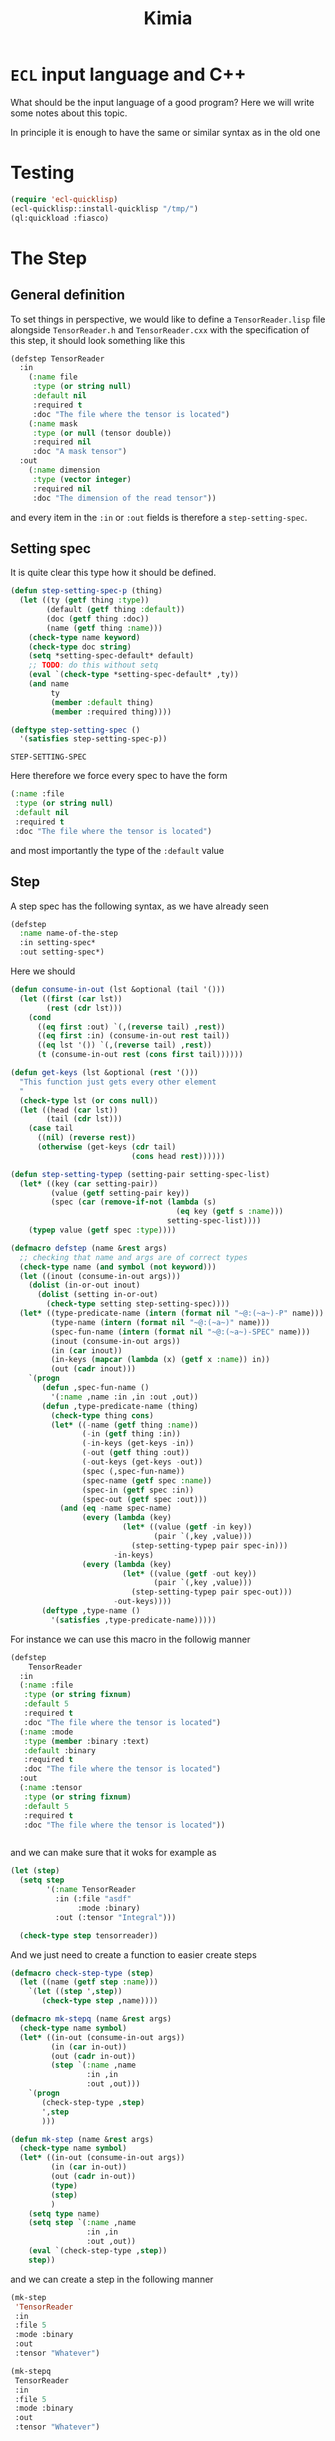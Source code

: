 #+title: Kimia
* =ECL= input language and C++

What should be the input language of a good program?
Here we will write some notes about this topic.

In principle it is enough to have the same or similar syntax
as in the old one

* Testing
#+begin_src lisp :tangle src/clkimia/t.lisp :eval no
(require 'ecl-quicklisp)
(ecl-quicklisp::install-quicklisp "/tmp/")
(ql:quickload :fiasco)
#+end_src

* The Step
** General definition
 To set things in perspective, we would like to define a
 =TensorReader.lisp= file alongside =TensorReader.h= and
 =TensorReader.cxx=
 with the specification of this step, it should look something like this

 #+begin_src lisp :eval no
(defstep TensorReader
  :in
    (:name file
     :type (or string null)
     :default nil
     :required t
     :doc "The file where the tensor is located")
    (:name mask
     :type (or null (tensor double))
     :required nil
     :doc "A mask tensor")
  :out
    (:name dimension
     :type (vector integer)
     :required nil
     :doc "The dimension of the read tensor"))
 #+end_src

 and every item in the =:in= or =:out= fields
 is therefore a =step-setting-spec=.

** Setting spec
 It is quite clear this type how it should be defined.

 #+begin_src lisp :noweb-ref step-setting-spec
(defun step-setting-spec-p (thing)
  (let ((ty (getf thing :type))
        (default (getf thing :default))
        (doc (getf thing :doc))
        (name (getf thing :name)))
    (check-type name keyword)
    (check-type doc string)
    (setq *setting-spec-default* default)
    ;; TODO: do this without setq
    (eval `(check-type *setting-spec-default* ,ty))
    (and name
         ty
         (member :default thing)
         (member :required thing))))

(deftype step-setting-spec ()
  '(satisfies step-setting-spec-p))
 #+end_src

 #+RESULTS:
 : STEP-SETTING-SPEC

 Here therefore we force every spec to have the form
 #+begin_src lisp :eval no
(:name :file
 :type (or string null)
 :default nil
 :required t
 :doc "The file where the tensor is located")
 #+end_src
 and most importantly the type of the =:default= value


** Step

A step spec has the following syntax, as we have already
seen

#+begin_src lisp :eval no
(defstep
  :name name-of-the-step
  :in setting-spec*
  :out setting-spec*)
#+end_src

Here we should

#+begin_src lisp
(defun consume-in-out (lst &optional (tail '()))
  (let ((first (car lst))
        (rest (cdr lst)))
    (cond
      ((eq first :out) `(,(reverse tail) ,rest))
      ((eq first :in) (consume-in-out rest tail))
      ((eq lst '()) `(,(reverse tail) ,rest))
      (t (consume-in-out rest (cons first tail))))))

(defun get-keys (lst &optional (rest '()))
  "This function just gets every other element
  "
  (check-type lst (or cons null))
  (let ((head (car lst))
        (tail (cdr lst)))
    (case tail
      ((nil) (reverse rest))
      (otherwise (get-keys (cdr tail)
                           (cons head rest))))))

(defun step-setting-typep (setting-pair setting-spec-list)
  (let* ((key (car setting-pair))
         (value (getf setting-pair key))
         (spec (car (remove-if-not (lambda (s)
                                     (eq key (getf s :name)))
                                   setting-spec-list))))
    (typep value (getf spec :type))))

(defmacro defstep (name &rest args)
  ;; checking that name and args are of correct types
  (check-type name (and symbol (not keyword)))
  (let ((inout (consume-in-out args)))
    (dolist (in-or-out inout)
      (dolist (setting in-or-out)
        (check-type setting step-setting-spec))))
  (let* ((type-predicate-name (intern (format nil "~@:(~a~)-P" name)))
         (type-name (intern (format nil "~@:(~a~)" name)))
         (spec-fun-name (intern (format nil "~@:(~a~)-SPEC" name)))
         (inout (consume-in-out args))
         (in (car inout))
         (in-keys (mapcar (lambda (x) (getf x :name)) in))
         (out (cadr inout)))
    `(progn
       (defun ,spec-fun-name ()
         '(:name ,name :in ,in :out ,out))
       (defun ,type-predicate-name (thing)
         (check-type thing cons)
         (let* ((-name (getf thing :name))
                (-in (getf thing :in))
                (-in-keys (get-keys -in))
                (-out (getf thing :out))
                (-out-keys (get-keys -out))
                (spec (,spec-fun-name))
                (spec-name (getf spec :name))
                (spec-in (getf spec :in))
                (spec-out (getf spec :out)))
           (and (eq -name spec-name)
                (every (lambda (key)
                         (let* ((value (getf -in key))
                                (pair `(,key ,value)))
                           (step-setting-typep pair spec-in)))
                       -in-keys)
                (every (lambda (key)
                         (let* ((value (getf -out key))
                                (pair `(,key ,value)))
                           (step-setting-typep pair spec-out)))
                       -out-keys))))
       (deftype ,type-name ()
         '(satisfies ,type-predicate-name)))))
#+end_src

#+RESULTS:
: DEFSTEP

For instance we can use this macro in the followig manner

#+begin_src lisp
(defstep
    TensorReader
  :in
  (:name :file
   :type (or string fixnum)
   :default 5
   :required t
   :doc "The file where the tensor is located")
  (:name :mode
   :type (member :binary :text)
   :default :binary
   :required t
   :doc "The file where the tensor is located")
  :out
  (:name :tensor
   :type (or string fixnum)
   :default 5
   :required t
   :doc "The file where the tensor is located"))


#+end_src

#+RESULTS:
: TENSORREADER

and we can make sure that it woks for example as

#+begin_src lisp :results none
(let (step)
  (setq step
        '(:name TensorReader
          :in (:file "asdf"
               :mode :binary)
          :out (:tensor "Integral")))

  (check-type step tensorreader))
#+end_src

And we just need to create a function to easier create
steps

#+begin_src lisp :results none
(defmacro check-step-type (step)
  (let ((name (getf step :name)))
    `(let ((step ',step))
       (check-type step ,name))))

(defmacro mk-stepq (name &rest args)
  (check-type name symbol)
  (let* ((in-out (consume-in-out args))
         (in (car in-out))
         (out (cadr in-out))
         (step `(:name ,name
                 :in ,in
                 :out ,out)))
    `(progn
       (check-step-type ,step)
       ',step
       )))

(defun mk-step (name &rest args)
  (check-type name symbol)
  (let* ((in-out (consume-in-out args))
         (in (car in-out))
         (out (cadr in-out))
         (type)
         (step)
         )
    (setq type name)
    (setq step `(:name ,name
                 :in ,in
                 :out ,out))
    (eval `(check-step-type ,step))
    step))
#+end_src

and we can create a step in the following manner

#+begin_src lisp :results none
(mk-step
 'TensorReader
 :in
 :file 5
 :mode :binary
 :out
 :tensor "Whatever")

(mk-stepq
 TensorReader
 :in
 :file 5
 :mode :binary
 :out
 :tensor "Whatever")
#+end_src
